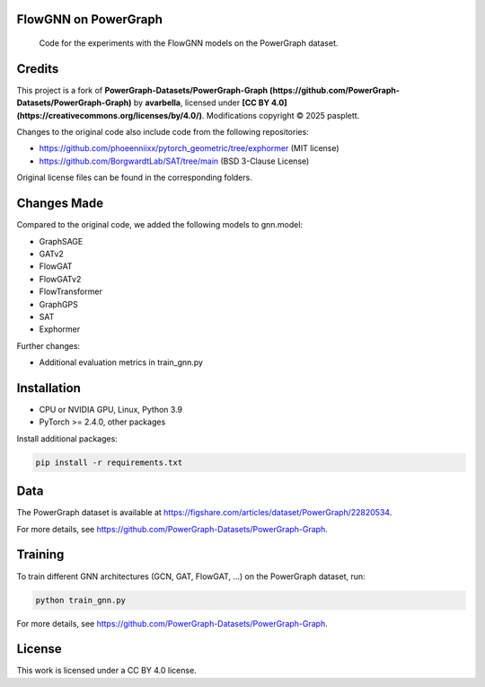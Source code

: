 ==============
FlowGNN on PowerGraph
==============


    Code for the experiments with the FlowGNN models on the PowerGraph dataset.


==============
Credits
==============

This project is a fork of **PowerGraph-Datasets/PowerGraph-Graph (https://github.com/PowerGraph-Datasets/PowerGraph-Graph)** by **avarbella**,
licensed under **[CC BY 4.0](https://creativecommons.org/licenses/by/4.0/)**.
Modifications copyright © 2025 pasplett.

Changes to the original code also include code from the following repositories:

- https://github.com/phoeenniixx/pytorch_geometric/tree/exphormer (MIT license)

- https://github.com/BorgwardtLab/SAT/tree/main (BSD 3-Clause License)

Original license files can be found in the corresponding folders.

==============
Changes Made
==============

Compared to the original code, we added the following models to gnn.model:

- GraphSAGE
- GATv2
- FlowGAT
- FlowGATv2
- FlowTransformer
- GraphGPS
- SAT
- Exphormer

Further changes:

- Additional evaluation metrics in train_gnn.py

==============
Installation
==============

- CPU or NVIDIA GPU, Linux, Python 3.9
- PyTorch >= 2.4.0, other packages

Install additional packages:

.. code-block:: python

   pip install -r requirements.txt


==============
Data
==============

The PowerGraph dataset is available at https://figshare.com/articles/dataset/PowerGraph/22820534.

For more details, see https://github.com/PowerGraph-Datasets/PowerGraph-Graph.

==============
Training
==============

To train different GNN architectures  (GCN, GAT, FlowGAT, ...) on the PowerGraph dataset, run:

.. code-block:: python

    python train_gnn.py

For more details, see https://github.com/PowerGraph-Datasets/PowerGraph-Graph.

==============
License
==============

This work is licensed under a CC BY 4.0 license.
